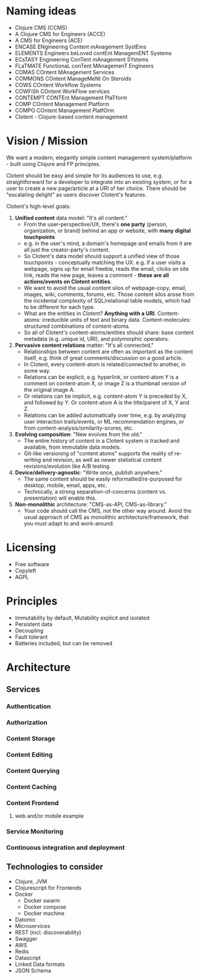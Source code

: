 * Naming ideas
  - Clojure CMS (CCMS)
  - A Clojure CMS for Engineers (ACCE)
  - A CMS for Engineers (ACE)
  - ENCASE  ENgineering Content mAnagement SystEms
  - ELEMENTS  Engineers beLoved contEnt ManagemENT Systems
  - ECsTASY  Engineering ConTent mAnagement SYstems
  - FLaTMATE  FunctionaL conTent MAnagemenT Engineers
  - COMAS  COntent MAnagement Services
  - COMMONS  COntent ManageMeNt On Steroids
  - COWS  COntent Workflow Systems
  - COWFiSh  COntent WorkFlow servIces
  - CONTEMPT  CONTEnt Management PlaTform
  - COMP  COntent Management Platform
  - COMPO  COntent Management PlatfOrm
  - Clotent - Clojure-based content management


* Vision / Mission
We want a modern, elegantly simple content management
system/platform - built using Clojure and FP principles.  

Clotent should be easy and simple for its audiences to use,
e.g. straightforward for a developer to integrate into an existing
system, or for a user to create a new page/article at a URI of her
choice.  There should be "escalating delight" as users discover
Clotent's features.

Clotent's high-level goals:
1. *Unified content* data model: "It's all content."
   - From the user-perspective/UX, there's *one party* (person,
     organization, or brand) behind an app or website, with *many
     digital touchpoints*
   - e.g. in the user's mind, a domain's homepage and emails from it
     are all just the creator-party's content.
   - So Clotent's data model should support a unified view of those
     touchpoints - conceptually matching the UX.  e.g. if a user
     visits a webpage, signs up for email freebie, reads the email,
     clicks on site link, reads the new page, leaves a comment -
     *these are all actions/events on Clotent entities*.
   - We want to avoid the usual content silos of webpage-copy, email,
     images, wiki, comments, forums, etc. Those content silos arose
     from the incidental complexity of SQL/relational table models,
     which had to be different for each type.
   - What are the entities in Clotent? *Anything with a
     URI*. Content-atoms: irreducible units of text and binary
     data. Content-molecules: structured combinations of
     content-atoms.
   - So all of Clotent's content-atoms/entities should share: base
     content metadata (e.g. unique id, URI), and polymorphic
     operators.
2. *Pervasive content relations* matter: "It's all connected."
   - Relationships between content are often as important as the
     content itself, e.g. think of great comments/discussion on a good
     article.
   - In Clotent, every content-atom is related/connected to another,
     in some way.
   - Relations can be explicit, e.g. hyperlink, or content-atom Y is a
     comment on content-atom X, or image Z is a thumbnail version of
     the original image A.
   - Or relations can be implicit, e.g. content-atom Y is preceded by
     X, and followed by Y.  Or content-atom A is the title/parent of
     X, Y and Z.
   - Relations can be added automatically over time, e.g. by analyzing
     user interaction trails/events, or ML recommendation engines, or
     from content-analysis/similarity-scores, etc.
3. *Evolving composition*: "New evolves from the old."
   - The entire history of content in a Clotent system is tracked and
     available, from immutable data models.
   - Git-like versioning of "content atoms" supports the reality of
     re-writing and revision, as well as newer statistical content
     revisions/evolution like A/B testing.
4. *Device/delivery-agnostic*: "Write once, publish anywhere."
   - The same content should be easily reformatted/re-purposed for
     desktop, mobile, email, apps, etc.
   - Technically, a strong separation-of-concerns (content
     vs. presentation) will enable this.
5. *Non-monolithic* architecture: "CMS-as-API, CMS-as-library."
   - Your code should call the CMS, not the other way around.  Avoid
     the usual approach of CMS as monolithic architecture/framework,
     that you must adapt to and work-around.

  
* Licensing
  - Free software
  - Copyleft
  - AGPL


* Principles
  - Immutability by default, Mutability explicit and isolated
  - Persistent data
  - Decoupling
  - Fault tolerant
  - Batteries included, but can be removed


* Architecture
** Services
*** Authentication
*** Authorization
*** Content Storage
*** Content Editing
*** Content Querying
*** Content Caching
*** Content Frontend
**** web and/or mobile example
*** Service Monitoring
*** Continuous integration and deployment
** Technologies to consider
   - Clojure, JVM
   - Clojurescript for Frontends
   - Docker
     - Docker swarm
     - Docker compose
     - Docker machine
   - Datomic
   - Microservices
   - REST (incl. discoverability)
   - Swagger
   - AWS
   - Redis
   - Datascript
   - Linked Data formats
   - JSON Schema

#  LocalWords:  Clotent Clotent's
